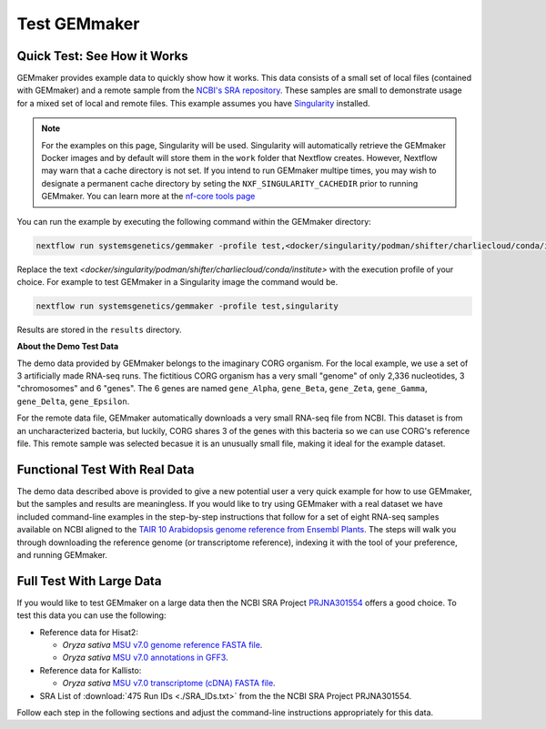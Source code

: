 .. _examples:

Test GEMmaker
-------------

Quick Test: See How it Works
''''''''''''''''''''''''''''

GEMmaker provides example data to quickly show how it works. This data consists of a small set of local files (contained with GEMmaker) and a remote sample from the `NCBI's SRA repository <https://www.ncbi.nlm.nih.gov/sra>`__. These samples are small to demonstrate usage for a mixed set of local and remote files.  This example assumes you have `Singularity <https://sylabs.io/>`__ installed.

.. note::

    For the examples on this page, Singularity will be used.  Singularity will automatically retrieve the GEMmaker Docker images and by default will store them in the ``work`` folder that Nextflow creates. However, Nextflow may warn that a cache directory is not set. If you intend to run GEMmaker multipe times, you may wish to designate a permanent cache directory by seting the ``NXF_SINGULARITY_CACHEDIR`` prior to running GEMmaker. You can learn more at the `nf-core tools page <https://nf-co.re/tools/#singularity-cache-directory>`_

You can run the example by executing the following command within the GEMmaker directory:

.. code:: bash

   nextflow run systemsgenetics/gemmaker -profile test,<docker/singularity/podman/shifter/charliecloud/conda/institute>


Replace the text `<docker/singularity/podman/shifter/charliecloud/conda/institute>` with the execution profile of your choice. For example to test GEMmaker in a Singularity image the command would be.

.. code:: bash

   nextflow run systemsgenetics/gemmaker -profile test,singularity

Results are stored in the ``results`` directory.

**About the Demo Test Data**

The demo data provided by GEMmaker belongs to the imaginary CORG organism. For the local example, we use a set of 3 artificially made RNA-seq runs. The fictitious CORG organism has a very small "genome" of only 2,336 nucleotides, 3 "chromosomes" and 6 "genes". The 6 genes are named ``gene_Alpha``, ``gene_Beta``, ``gene_Zeta``, ``gene_Gamma``, ``gene_Delta``, ``gene_Epsilon``.

For the remote data file, GEMmaker automatically downloads a very small RNA-seq file from NCBI. This dataset is from an uncharacterized bacteria, but luckily, CORG shares 3 of the genes with this bacteria so we can use CORG's reference file. This remote sample was selected becasue it is an unusually small file, making it  ideal for the example dataset.

Functional Test With Real Data
''''''''''''''''''''''''''''''
The demo data described above is provided to give a new potential user a very quick example for how to use GEMmaker, but the samples and results are meaningless.  If you would like to try using GEMmaker with a real dataset we have included command-line examples in the step-by-step instructions that follow for a set of eight RNA-seq samples available on NCBI aligned to the `TAIR 10 Arabidopsis  genome reference from Ensembl Plants <https://plants.ensembl.org/Arabidopsis_thaliana/Info/Index>`_. The steps will walk you through downloading the reference genome (or transcriptome reference), indexing it with the tool of your preference, and running GEMmaker.

Full Test With Large Data
'''''''''''''''''''''''''
If you would like to test GEMmaker on a large data then the NCBI SRA Project `PRJNA301554 <https://www.ncbi.nlm.nih.gov/bioproject/PRJNA301554/>`_ offers a good choice.  To test this data you can use the following:

- Reference data for Hisat2:

  - *Oryza sativa* `MSU v7.0 genome reference FASTA file <http://rice.uga.edu/pub/data/Eukaryotic_Projects/o_sativa/annotation_dbs/pseudomolecules/version_7.0/all.dir/all.con>`_.
  - *Oryza sativa* `MSU v7.0 annotations in GFF3 <http://rice.uga.edu/pub/data/Eukaryotic_Projects/o_sativa/annotation_dbs/pseudomolecules/version_7.0/all.dir/all.gff3>`_.

- Reference data for Kallisto:

  - *Oryza sativa* `MSU v7.0 transcriptome (cDNA) FASTA file <http://rice.uga.edu/pub/data/Eukaryotic_Projects/o_sativa/annotation_dbs/pseudomolecules/version_7.0/all.dir/all.cdna>`_.
- SRA List of :download:`475 Run IDs <./SRA_IDs.txt>` from the the NCBI SRA Project PRJNA301554.

Follow each step in the following sections and adjust the command-line instructions appropriately for this data.
